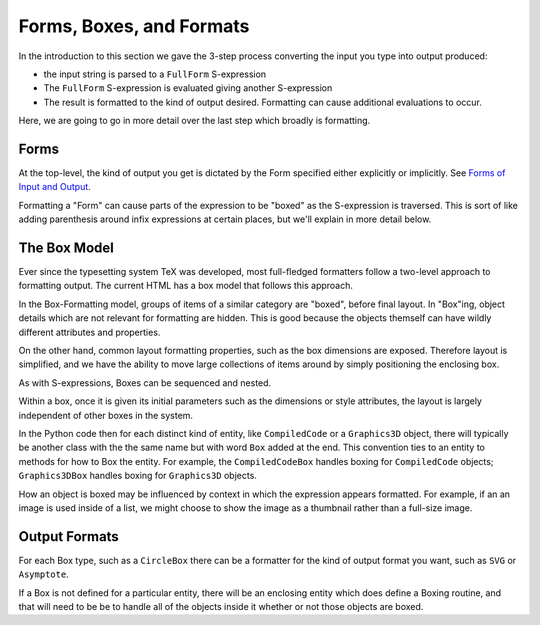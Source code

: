 .. index:: Boxes
.. index:: Forms

Forms, Boxes, and Formats
=========================

In the introduction to this section we gave the 3-step process converting the input you type into output produced:

* the input string is parsed to a ``FullForm`` S-expression
* The ``FullForm`` S-expression is evaluated giving another S-expression
* The result is formatted to the kind of output desired. Formatting can cause additional evaluations to occur.

Here, we are going to go in more detail over the last step which broadly is formatting.

Forms
-----

At the top-level, the kind of output you get is dictated by the Form
specified either explicitly or implicitly. See `Forms of Input and
Output
<https://reference.wolfram.com/language/tutorial/TextualInputAndOutput.html#12368>`_.

Formatting a "Form" can cause parts of the expression to be "boxed"
as the S-expression is traversed. This is sort of like adding
parenthesis around infix expressions at certain places, but we'll
explain in more detail below.

The Box Model
-------------

Ever since the typesetting system TeX was developed, most full-fledged
formatters follow a two-level approach to formatting output. The
current HTML has a box model that follows this approach.

In the Box-Formatting model, groups of items of a similar category are
"boxed", before final layout.  In "Box"ing, object details which are
not relevant for formatting are hidden. This is good because the
objects themself can have wildly different attributes and properties.

On the other hand, common layout formatting properties, such as the
box dimensions are exposed. Therefore layout is simplified, and
we have the ability to move large collections of items around by
simply positioning the enclosing box.

As with S-expressions, Boxes can be sequenced and nested.

Within a box, once it is given its initial parameters such as the
dimensions or style attributes, the layout is largely independent of
other boxes in the system.

In the Python code then for each distinct kind of entity, like
``CompiledCode`` or a ``Graphics3D`` object, there will typically be
another class with the the same name but with word ``Box`` added at
the end.  This convention ties to an entity to methods for how to Box
the entity. For example, the ``CompiledCodeBox`` handles boxing for
``CompiledCode`` objects; ``Graphics3DBox`` handles boxing for
``Graphics3D`` objects.

How an object is boxed may be influenced by context in which the
expression appears formatted.  For example, if an an image is used
inside of a list, we might choose to show the image as a thumbnail
rather than a full-size image.

Output Formats
--------------

For each Box type, such as a ``CircleBox`` there can be a formatter for
the kind of output format you want, such as ``SVG`` or ``Asymptote``.

If a Box is not defined for a particular entity, there will be an
enclosing entity which does define a Boxing routine, and that will
need to be be to handle all of the objects inside it whether or not
those objects are boxed.
